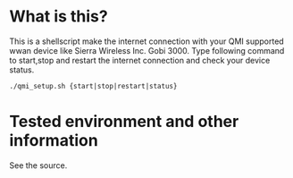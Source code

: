 * What is this?
  This is a shellscript make the internet connection with your
  QMI supported wwan device like Sierra Wireless Inc. Gobi 3000.
  Type following command to start,stop and restart the internet connection
  and check your device status.

  : ./qmi_setup.sh {start|stop|restart|status}

* Tested environment and other information
  See the source.
